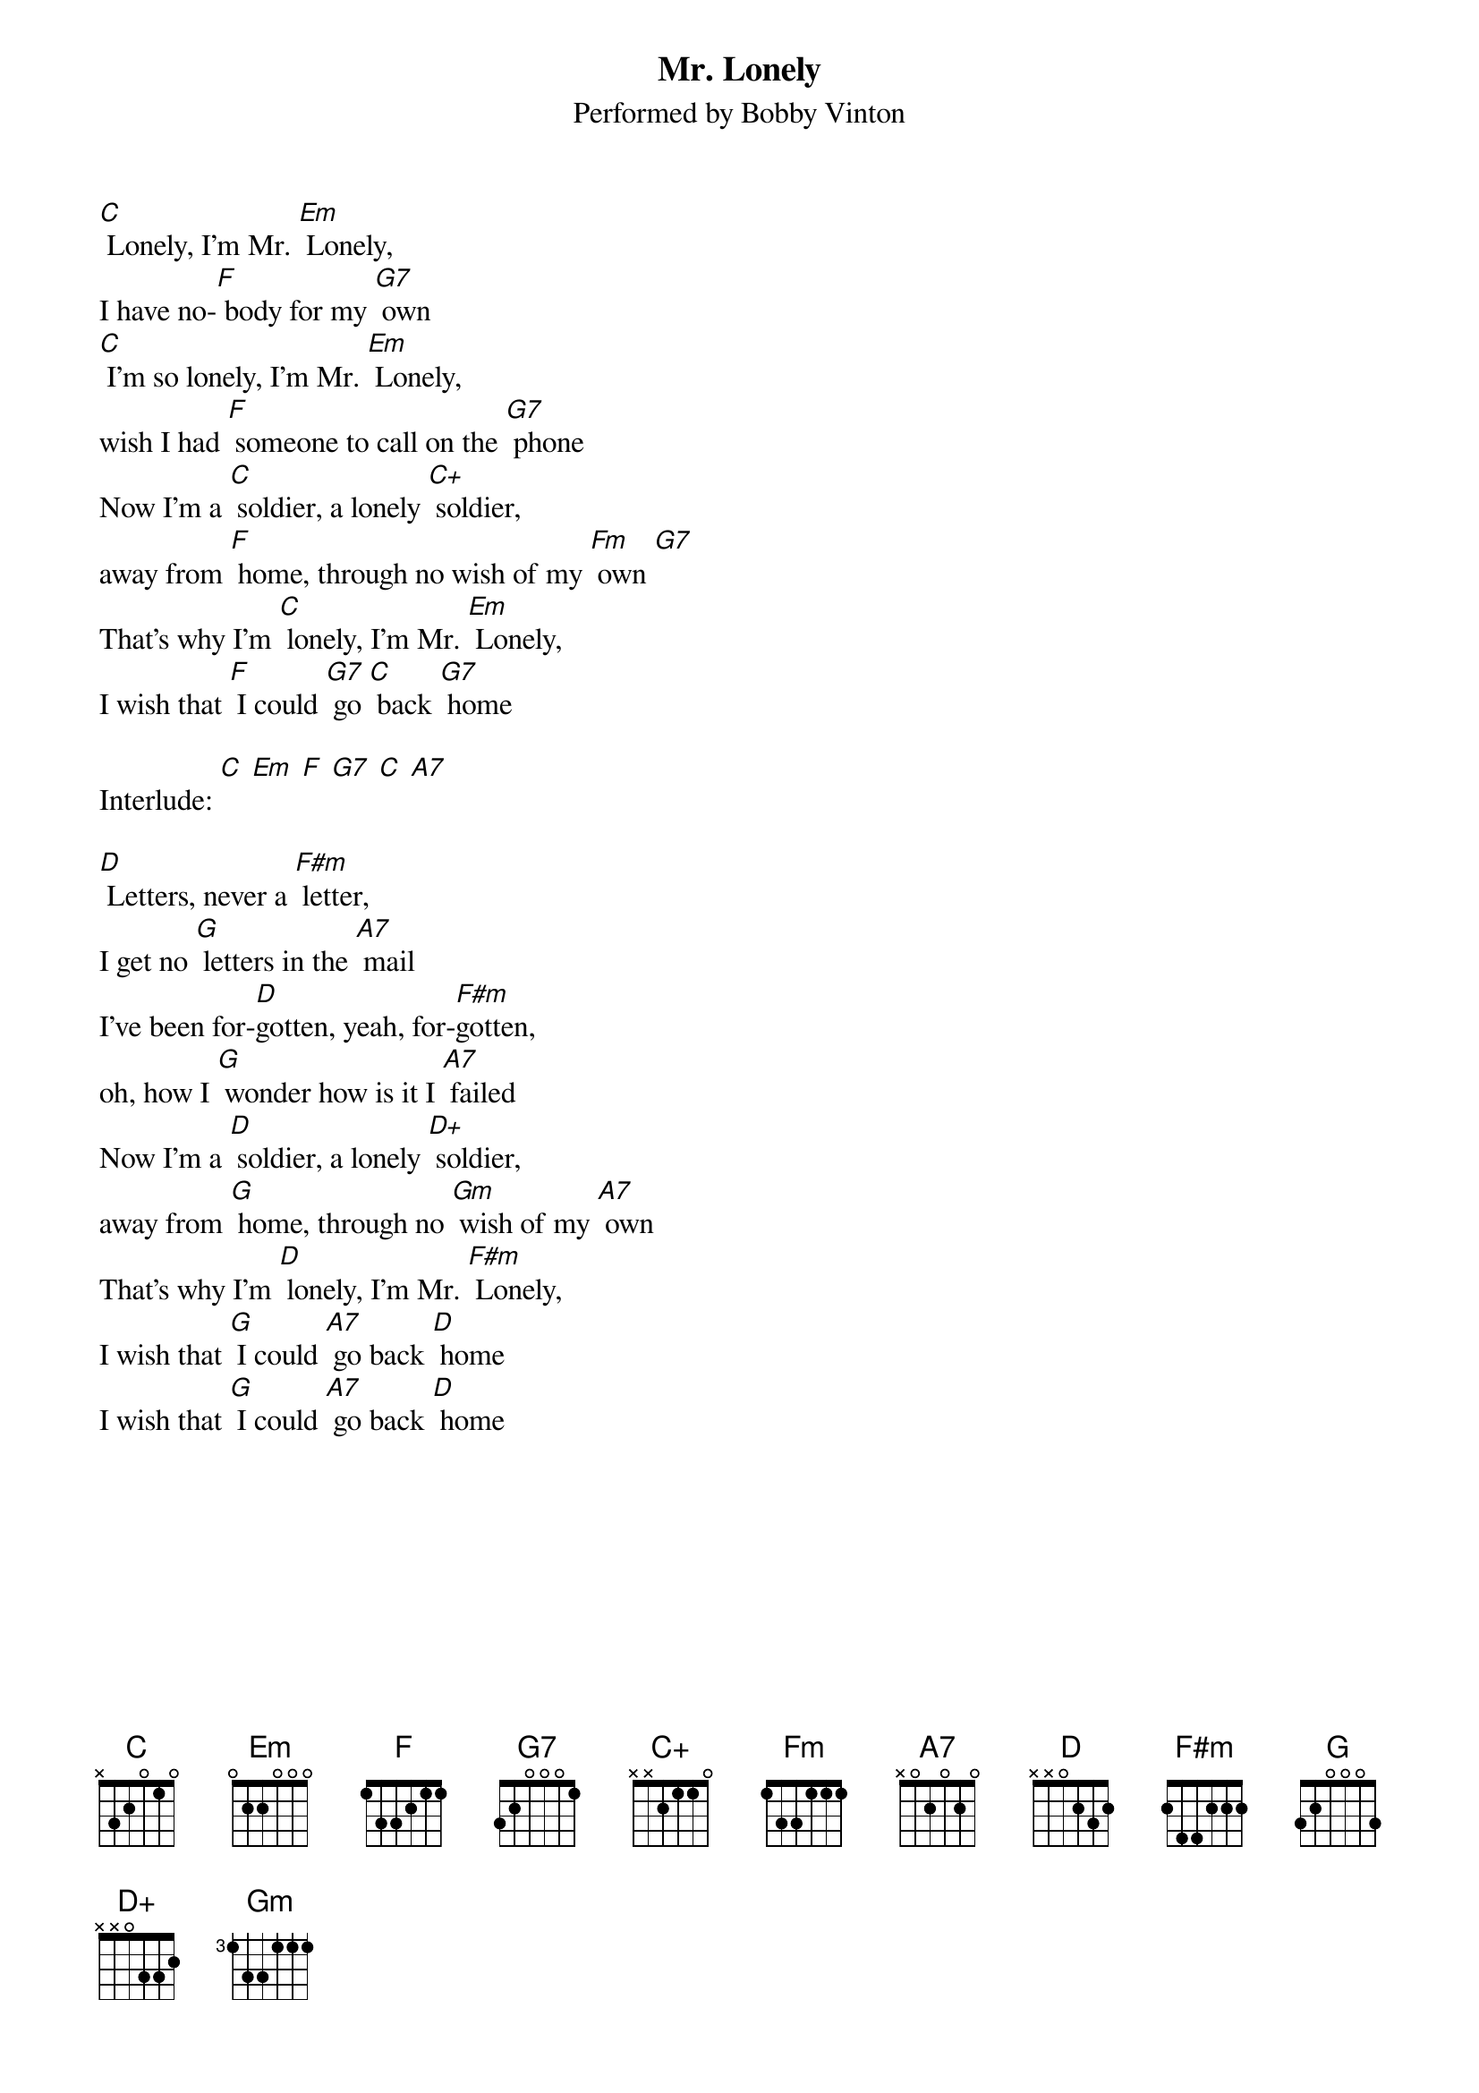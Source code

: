 {t: Mr. Lonely}
{st: Performed by Bobby Vinton}
{define: C+ frets 1 0 0 3}

[C] Lonely, I'm Mr. [Em] Lonely,
I have no-[F] body for my [G7] own
[C] I'm so lonely, I'm Mr. [Em] Lonely,
wish I had [F] someone to call on the [G7] phone
Now I'm a [C] soldier, a lonely [C+] soldier,
away from [F] home, through no wish of my [Fm] own [G7]
That's why I'm [C] lonely, I'm Mr. [Em] Lonely,
I wish that [F] I could [G7] go [C] back [G7] home

Interlude: [C] [Em] [F] [G7] [C] [A7]

[D] Letters, never a [F#m] letter,
I get no [G] letters in the [A7] mail
I've been for-[D]gotten, yeah, for-[F#m]gotten,
oh, how I [G] wonder how is it I [A7] failed
Now I'm a [D] soldier, a lonely [D+] soldier,
away from [G] home, through no [Gm] wish of my [A7] own
That's why I'm [D] lonely, I'm Mr. [F#m] Lonely,
I wish that [G] I could [A7] go back [D] home
I wish that [G] I could [A7] go back [D] home
